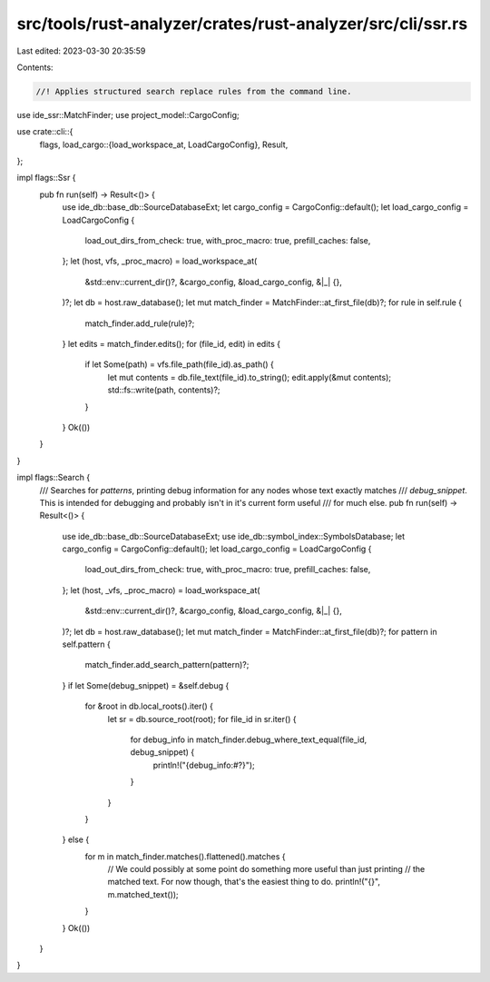 src/tools/rust-analyzer/crates/rust-analyzer/src/cli/ssr.rs
===========================================================

Last edited: 2023-03-30 20:35:59

Contents:

.. code-block:: rs

    //! Applies structured search replace rules from the command line.

use ide_ssr::MatchFinder;
use project_model::CargoConfig;

use crate::cli::{
    flags,
    load_cargo::{load_workspace_at, LoadCargoConfig},
    Result,
};

impl flags::Ssr {
    pub fn run(self) -> Result<()> {
        use ide_db::base_db::SourceDatabaseExt;
        let cargo_config = CargoConfig::default();
        let load_cargo_config = LoadCargoConfig {
            load_out_dirs_from_check: true,
            with_proc_macro: true,
            prefill_caches: false,
        };
        let (host, vfs, _proc_macro) = load_workspace_at(
            &std::env::current_dir()?,
            &cargo_config,
            &load_cargo_config,
            &|_| {},
        )?;
        let db = host.raw_database();
        let mut match_finder = MatchFinder::at_first_file(db)?;
        for rule in self.rule {
            match_finder.add_rule(rule)?;
        }
        let edits = match_finder.edits();
        for (file_id, edit) in edits {
            if let Some(path) = vfs.file_path(file_id).as_path() {
                let mut contents = db.file_text(file_id).to_string();
                edit.apply(&mut contents);
                std::fs::write(path, contents)?;
            }
        }
        Ok(())
    }
}

impl flags::Search {
    /// Searches for `patterns`, printing debug information for any nodes whose text exactly matches
    /// `debug_snippet`. This is intended for debugging and probably isn't in it's current form useful
    /// for much else.
    pub fn run(self) -> Result<()> {
        use ide_db::base_db::SourceDatabaseExt;
        use ide_db::symbol_index::SymbolsDatabase;
        let cargo_config = CargoConfig::default();
        let load_cargo_config = LoadCargoConfig {
            load_out_dirs_from_check: true,
            with_proc_macro: true,
            prefill_caches: false,
        };
        let (host, _vfs, _proc_macro) = load_workspace_at(
            &std::env::current_dir()?,
            &cargo_config,
            &load_cargo_config,
            &|_| {},
        )?;
        let db = host.raw_database();
        let mut match_finder = MatchFinder::at_first_file(db)?;
        for pattern in self.pattern {
            match_finder.add_search_pattern(pattern)?;
        }
        if let Some(debug_snippet) = &self.debug {
            for &root in db.local_roots().iter() {
                let sr = db.source_root(root);
                for file_id in sr.iter() {
                    for debug_info in match_finder.debug_where_text_equal(file_id, debug_snippet) {
                        println!("{debug_info:#?}");
                    }
                }
            }
        } else {
            for m in match_finder.matches().flattened().matches {
                // We could possibly at some point do something more useful than just printing
                // the matched text. For now though, that's the easiest thing to do.
                println!("{}", m.matched_text());
            }
        }
        Ok(())
    }
}


